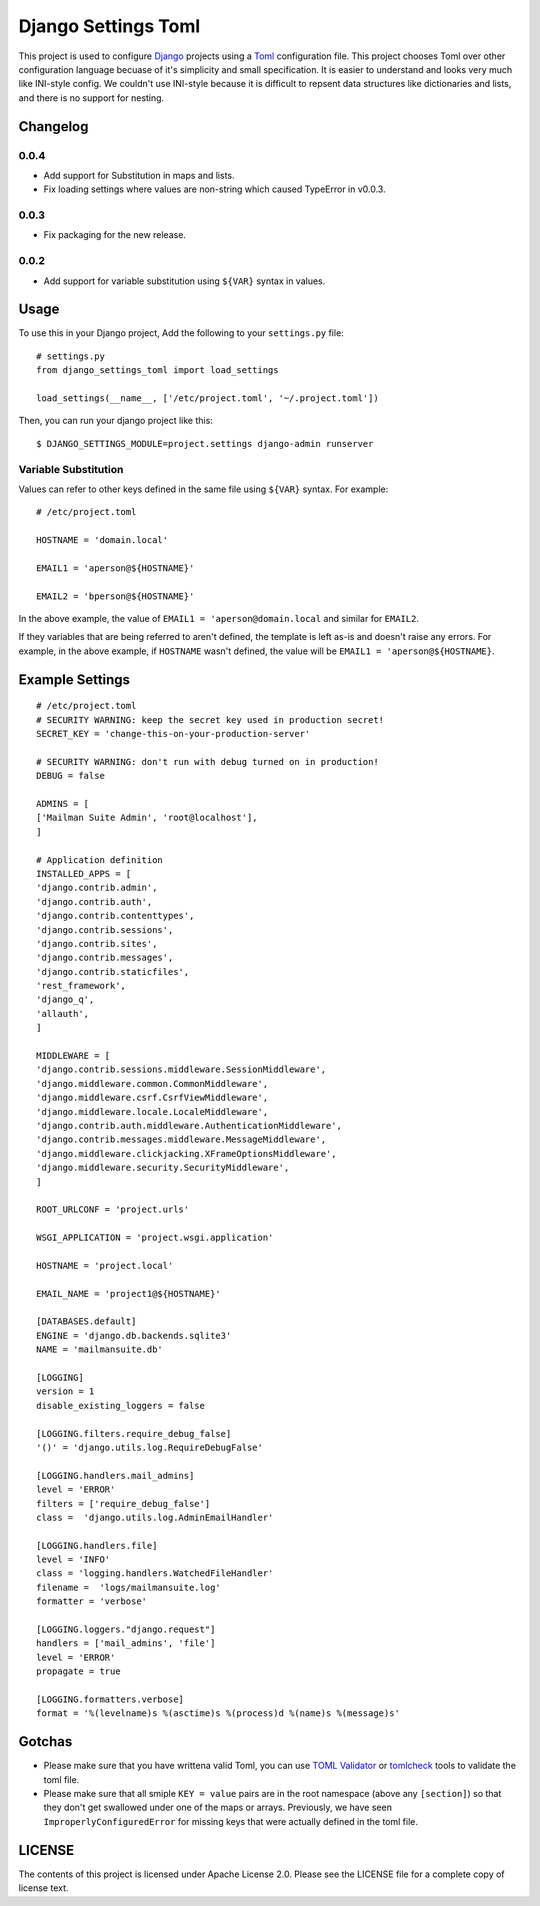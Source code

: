 ====================
Django Settings Toml
====================

This project is used to configure  `Django <https://www.djangoproject.com>`_ projects using a `Toml <https://github.com/toml-lang/toml>`_ configuration file. This project chooses Toml over other configuration language becuase of it's simplicity and small specification. It is easier to understand and looks very much like INI-style config. We couldn't use INI-style because it is difficult to repsent data structures like dictionaries and lists, and there is no support for nesting.

Changelog
=========
0.0.4
-----
- Add support for Substitution in maps and lists.
- Fix loading settings where values are non-string which caused TypeError in v0.0.3.

0.0.3
-----
- Fix packaging for the new release.

0.0.2
------
- Add support for variable substitution using ``${VAR}`` syntax in values.


Usage
=====

To use this in your Django project, Add the following to your ``settings.py`` file::

  # settings.py
  from django_settings_toml import load_settings

  load_settings(__name__, ['/etc/project.toml', '~/.project.toml'])


Then, you can run your django project like this::

  $ DJANGO_SETTINGS_MODULE=project.settings django-admin runserver


Variable Substitution
---------------------

Values can refer to other keys defined in the same file using ``${VAR}``
syntax. For example::


  # /etc/project.toml

  HOSTNAME = 'domain.local'

  EMAIL1 = 'aperson@${HOSTNAME}'

  EMAIL2 = 'bperson@${HOSTNAME}'


In the above example, the value of ``EMAIL1 = 'aperson@domain.local`` and
similar for ``EMAIL2``.

If they variables that are being referred to aren't defined, the template is
left as-is and doesn't raise any errors. For example, in the above example, if
``HOSTNAME`` wasn't defined, the value will be ``EMAIL1 =
'aperson@${HOSTNAME}``.


Example Settings
================
::

   # /etc/project.toml
   # SECURITY WARNING: keep the secret key used in production secret!
   SECRET_KEY = 'change-this-on-your-production-server'

   # SECURITY WARNING: don't run with debug turned on in production!
   DEBUG = false

   ADMINS = [
   ['Mailman Suite Admin', 'root@localhost'],
   ]

   # Application definition
   INSTALLED_APPS = [
   'django.contrib.admin',
   'django.contrib.auth',
   'django.contrib.contenttypes',
   'django.contrib.sessions',
   'django.contrib.sites',
   'django.contrib.messages',
   'django.contrib.staticfiles',
   'rest_framework',
   'django_q',
   'allauth',
   ]

   MIDDLEWARE = [
   'django.contrib.sessions.middleware.SessionMiddleware',
   'django.middleware.common.CommonMiddleware',
   'django.middleware.csrf.CsrfViewMiddleware',
   'django.middleware.locale.LocaleMiddleware',
   'django.contrib.auth.middleware.AuthenticationMiddleware',
   'django.contrib.messages.middleware.MessageMiddleware',
   'django.middleware.clickjacking.XFrameOptionsMiddleware',
   'django.middleware.security.SecurityMiddleware',
   ]

   ROOT_URLCONF = 'project.urls'

   WSGI_APPLICATION = 'project.wsgi.application'

   HOSTNAME = 'project.local'

   EMAIL_NAME = 'project1@${HOSTNAME}'

   [DATABASES.default]
   ENGINE = 'django.db.backends.sqlite3'
   NAME = 'mailmansuite.db'

   [LOGGING]
   version = 1
   disable_existing_loggers = false

   [LOGGING.filters.require_debug_false]
   '()' = 'django.utils.log.RequireDebugFalse'

   [LOGGING.handlers.mail_admins]
   level = 'ERROR'
   filters = ['require_debug_false']
   class =  'django.utils.log.AdminEmailHandler'

   [LOGGING.handlers.file]
   level = 'INFO'
   class = 'logging.handlers.WatchedFileHandler'
   filename =  'logs/mailmansuite.log'
   formatter = 'verbose'

   [LOGGING.loggers."django.request"]
   handlers = ['mail_admins', 'file']
   level = 'ERROR'
   propagate = true

   [LOGGING.formatters.verbose]
   format = '%(levelname)s %(asctime)s %(process)d %(name)s %(message)s'


Gotchas
=======

- Please make sure that you have writtena valid Toml, you can use
  `TOML Validator <https://github.com/BurntSushi/toml/tree/master/cmd/tomlv>`_ or
  `tomlcheck <https://github.com/vmchale/tomlcheck>`_ tools to
  validate the toml file.

- Please make sure that all smiple ``KEY = value`` pairs are in the
  root namespace (above any ``[section]``) so that they don't get
  swallowed under one of the maps or arrays. Previously, we have
  seen ``ImproperlyConfiguredError`` for missing keys that were
  actually defined in the toml file.

LICENSE
=======

The contents of this project is licensed under Apache License 2.0. Please see
the LICENSE file for a complete copy of license text.
